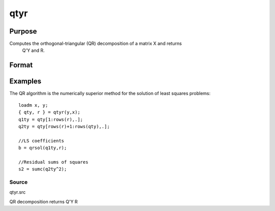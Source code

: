 
qtyr
==============================================

Purpose
----------------

Computes the orthogonal-triangular (QR) decomposition of a matrix X and returns
            Q'Y and R.

Format
----------------
.. function:: qtyr(y, X)

    :param y: NxL matrix.
    :type y: TODO

    :param X: NxP matrix.
    :type X: TODO

    :returns: qty (*TODO*), NxL unitary matrix.

    :returns: r (*KxP upper triangular matrix*), K = min(N,P).

Examples
----------------
The QR algorithm is the numerically superior method for the solution of least squares problems:

::

    loadm x, y;
    { qty, r } = qtyr(y,x);
    q1ty = qty[1:rows(r),.];
    q2ty = qty[rows(r)+1:rows(qty),.];
    
    //LS coefficients 
    b = qrsol(q1ty,r);
    
    //Residual sums of squares 
    s2 = sumc(q2ty^2);

Source
++++++

qtyr.src

.. seealso:: Functions :func:`qqr`, :func:`qtyre`, :func:`qtyrep`, :func:`olsqr`

QR decomposition returns Q'Y R
